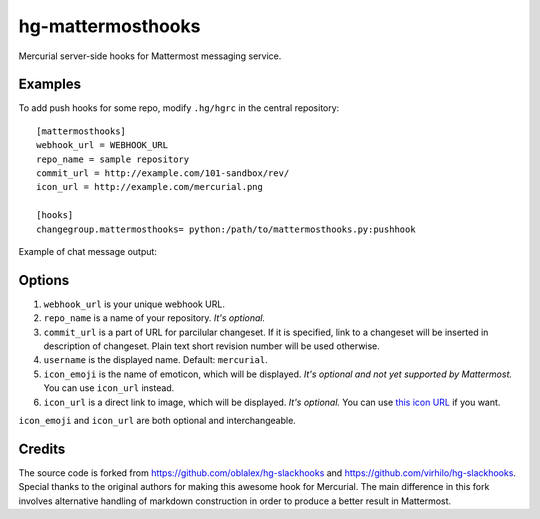 hg-mattermosthooks
=============

Mercurial server-side hooks for Mattermost messaging service.

Examples
~~~~~~~~

To add push hooks for some repo, modify ``.hg/hgrc`` in the central repository::

    [mattermosthooks]
    webhook_url = WEBHOOK_URL
    repo_name = sample repository
    commit_url = http://example.com/101-sandbox/rev/
    icon_url = http://example.com/mercurial.png

    [hooks]
    changegroup.mattermosthooks= python:/path/to/mattermosthooks.py:pushhook

Example of chat message output:

.. image:: http://i.imgur.com/HiWNywS.png
    :alt: Mercurial push hook chat message
    :align: center

Options
~~~~~~~

#. ``webhook_url`` is your unique webhook URL.
#. ``repo_name`` is a name of your repository. *It's optional.*
#. ``commit_url`` is a part of URL for parcilular changeset. If it is specified, link to a changeset will be inserted in description of changeset. Plain text short revision number will be used otherwise.
#. ``username`` is the displayed name. Default: ``mercurial``.
#. ``icon_emoji`` is the name of emoticon, which will be displayed. *It's optional and not yet supported by Mattermost.* You can use ``icon_url`` instead.
#. ``icon_url`` is a direct link to image, which will be displayed. *It's optional.* You can use
   `this icon URL <https://raw.githubusercontent.com/altsol/hg-mattermosthooks/master/assets/mercurial.png>`_ if you want.

``icon_emoji`` and ``icon_url`` are both optional and interchangeable.

Credits
~~~~~~~

The source code is forked from https://github.com/oblalex/hg-slackhooks and https://github.com/virhilo/hg-slackhooks. Special thanks to the original authors for making this awesome hook for Mercurial. The main difference in this fork involves alternative handling of markdown construction in order to produce a better result in Mattermost.
